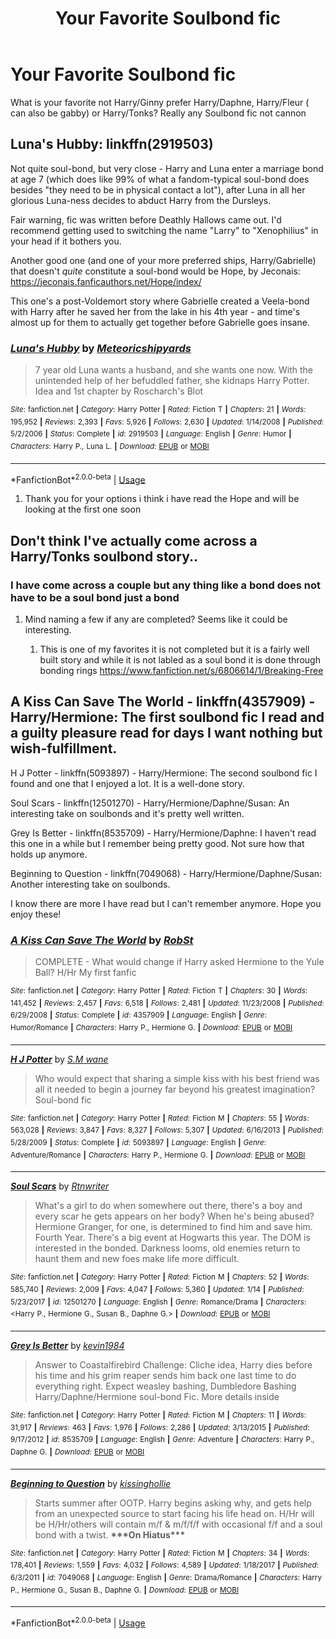 #+TITLE: Your Favorite Soulbond fic

* Your Favorite Soulbond fic
:PROPERTIES:
:Author: blueleader2010
:Score: 7
:DateUnix: 1588945617.0
:DateShort: 2020-May-08
:FlairText: Request
:END:
What is your favorite not Harry/Ginny prefer Harry/Daphne, Harry/Fleur ( can also be gabby) or Harry/Tonks? Really any Soulbond fic not cannon


** Luna's Hubby: linkffn(2919503)

Not quite soul-bond, but very close - Harry and Luna enter a marriage bond at age 7 (which does like 99% of what a fandom-typical soul-bond does besides "they need to be in physical contact a lot"), after Luna in all her glorious Luna-ness decides to abduct Harry from the Dursleys.

Fair warning, fic was written before Deathly Hallows came out. I'd recommend getting used to switching the name "Larry" to "Xenophilius" in your head if it bothers you.

Another good one (and one of your more preferred ships, Harry/Gabrielle) that doesn't /quite/ constitute a soul-bond would be Hope, by Jeconais: [[https://jeconais.fanficauthors.net/Hope/index/]]

This one's a post-Voldemort story where Gabrielle created a Veela-bond with Harry after he saved her from the lake in his 4th year - and time's almost up for them to actually get together before Gabrielle goes insane.
:PROPERTIES:
:Author: PsiGuy60
:Score: 2
:DateUnix: 1588947743.0
:DateShort: 2020-May-08
:END:

*** [[https://www.fanfiction.net/s/2919503/1/][*/Luna's Hubby/*]] by [[https://www.fanfiction.net/u/897648/Meteoricshipyards][/Meteoricshipyards/]]

#+begin_quote
  7 year old Luna wants a husband, and she wants one now. With the unintended help of her befuddled father, she kidnaps Harry Potter. Idea and 1st chapter by Roscharch's Blot
#+end_quote

^{/Site/:} ^{fanfiction.net} ^{*|*} ^{/Category/:} ^{Harry} ^{Potter} ^{*|*} ^{/Rated/:} ^{Fiction} ^{T} ^{*|*} ^{/Chapters/:} ^{21} ^{*|*} ^{/Words/:} ^{195,952} ^{*|*} ^{/Reviews/:} ^{2,393} ^{*|*} ^{/Favs/:} ^{5,926} ^{*|*} ^{/Follows/:} ^{2,630} ^{*|*} ^{/Updated/:} ^{1/14/2008} ^{*|*} ^{/Published/:} ^{5/2/2006} ^{*|*} ^{/Status/:} ^{Complete} ^{*|*} ^{/id/:} ^{2919503} ^{*|*} ^{/Language/:} ^{English} ^{*|*} ^{/Genre/:} ^{Humor} ^{*|*} ^{/Characters/:} ^{Harry} ^{P.,} ^{Luna} ^{L.} ^{*|*} ^{/Download/:} ^{[[http://www.ff2ebook.com/old/ffn-bot/index.php?id=2919503&source=ff&filetype=epub][EPUB]]} ^{or} ^{[[http://www.ff2ebook.com/old/ffn-bot/index.php?id=2919503&source=ff&filetype=mobi][MOBI]]}

--------------

*FanfictionBot*^{2.0.0-beta} | [[https://github.com/tusing/reddit-ffn-bot/wiki/Usage][Usage]]
:PROPERTIES:
:Author: FanfictionBot
:Score: 1
:DateUnix: 1588947751.0
:DateShort: 2020-May-08
:END:

**** Thank you for your options i think i have read the Hope and will be looking at the first one soon
:PROPERTIES:
:Author: blueleader2010
:Score: 1
:DateUnix: 1588954599.0
:DateShort: 2020-May-08
:END:


** Don't think I've actually come across a Harry/Tonks soulbond story..
:PROPERTIES:
:Author: DarthGhengis
:Score: 1
:DateUnix: 1588955168.0
:DateShort: 2020-May-08
:END:

*** I have come across a couple but any thing like a bond does not have to be a soul bond just a bond
:PROPERTIES:
:Author: blueleader2010
:Score: 1
:DateUnix: 1588958006.0
:DateShort: 2020-May-08
:END:

**** Mind naming a few if any are completed? Seems like it could be interesting.
:PROPERTIES:
:Author: DarthGhengis
:Score: 1
:DateUnix: 1588958074.0
:DateShort: 2020-May-08
:END:

***** This is one of my favorites it is not completed but it is a fairly well built story and while it is not labled as a soul bond it is done through bonding rings [[https://www.fanfiction.net/s/6806614/1/Breaking-Free]]
:PROPERTIES:
:Author: blueleader2010
:Score: 1
:DateUnix: 1588959320.0
:DateShort: 2020-May-08
:END:


** A Kiss Can Save The World - linkffn(4357909) - Harry/Hermione: The first soulbond fic I read and a guilty pleasure read for days I want nothing but wish-fulfillment.

H J Potter - linkffn(5093897) - Harry/Hermione: The second soulbond fic I found and one that I enjoyed a lot. It is a well-done story.

Soul Scars - linkffn(12501270) - Harry/Hermione/Daphne/Susan: An interesting take on soulbonds and it's pretty well written.

Grey Is Better - linkffn(8535709) - Harry/Hermione/Daphne: I haven't read this one in a while but I remember being pretty good. Not sure how that holds up anymore.

Beginning to Question - linkffn(7049068) - Harry/Hermione/Daphne/Susan: Another interesting take on soulbonds.

I know there are more I have read but I can't remember anymore. Hope you enjoy these!
:PROPERTIES:
:Author: PhantomKeeperQazs
:Score: 1
:DateUnix: 1588959413.0
:DateShort: 2020-May-08
:END:

*** [[https://www.fanfiction.net/s/4357909/1/][*/A Kiss Can Save The World/*]] by [[https://www.fanfiction.net/u/1451358/RobSt][/RobSt/]]

#+begin_quote
  COMPLETE - What would change if Harry asked Hermione to the Yule Ball? H/Hr My first fanfic
#+end_quote

^{/Site/:} ^{fanfiction.net} ^{*|*} ^{/Category/:} ^{Harry} ^{Potter} ^{*|*} ^{/Rated/:} ^{Fiction} ^{T} ^{*|*} ^{/Chapters/:} ^{30} ^{*|*} ^{/Words/:} ^{141,452} ^{*|*} ^{/Reviews/:} ^{2,457} ^{*|*} ^{/Favs/:} ^{6,518} ^{*|*} ^{/Follows/:} ^{2,481} ^{*|*} ^{/Updated/:} ^{11/23/2008} ^{*|*} ^{/Published/:} ^{6/29/2008} ^{*|*} ^{/Status/:} ^{Complete} ^{*|*} ^{/id/:} ^{4357909} ^{*|*} ^{/Language/:} ^{English} ^{*|*} ^{/Genre/:} ^{Humor/Romance} ^{*|*} ^{/Characters/:} ^{Harry} ^{P.,} ^{Hermione} ^{G.} ^{*|*} ^{/Download/:} ^{[[http://www.ff2ebook.com/old/ffn-bot/index.php?id=4357909&source=ff&filetype=epub][EPUB]]} ^{or} ^{[[http://www.ff2ebook.com/old/ffn-bot/index.php?id=4357909&source=ff&filetype=mobi][MOBI]]}

--------------

[[https://www.fanfiction.net/s/5093897/1/][*/H J Potter/*]] by [[https://www.fanfiction.net/u/1521716/S-M-wane][/S.M wane/]]

#+begin_quote
  Who would expect that sharing a simple kiss with his best friend was all it needed to begin a journey far beyond his greatest imagination? Soul-bond fic
#+end_quote

^{/Site/:} ^{fanfiction.net} ^{*|*} ^{/Category/:} ^{Harry} ^{Potter} ^{*|*} ^{/Rated/:} ^{Fiction} ^{M} ^{*|*} ^{/Chapters/:} ^{55} ^{*|*} ^{/Words/:} ^{563,028} ^{*|*} ^{/Reviews/:} ^{3,847} ^{*|*} ^{/Favs/:} ^{8,327} ^{*|*} ^{/Follows/:} ^{5,307} ^{*|*} ^{/Updated/:} ^{6/16/2013} ^{*|*} ^{/Published/:} ^{5/28/2009} ^{*|*} ^{/Status/:} ^{Complete} ^{*|*} ^{/id/:} ^{5093897} ^{*|*} ^{/Language/:} ^{English} ^{*|*} ^{/Genre/:} ^{Adventure/Romance} ^{*|*} ^{/Characters/:} ^{Harry} ^{P.,} ^{Hermione} ^{G.} ^{*|*} ^{/Download/:} ^{[[http://www.ff2ebook.com/old/ffn-bot/index.php?id=5093897&source=ff&filetype=epub][EPUB]]} ^{or} ^{[[http://www.ff2ebook.com/old/ffn-bot/index.php?id=5093897&source=ff&filetype=mobi][MOBI]]}

--------------

[[https://www.fanfiction.net/s/12501270/1/][*/Soul Scars/*]] by [[https://www.fanfiction.net/u/9236464/Rtnwriter][/Rtnwriter/]]

#+begin_quote
  What's a girl to do when somewhere out there, there's a boy and every scar he gets appears on her body? When he's being abused? Hermione Granger, for one, is determined to find him and save him. Fourth Year. There's a big event at Hogwarts this year. The DOM is interested in the bonded. Darkness looms, old enemies return to haunt them and new foes make life more difficult.
#+end_quote

^{/Site/:} ^{fanfiction.net} ^{*|*} ^{/Category/:} ^{Harry} ^{Potter} ^{*|*} ^{/Rated/:} ^{Fiction} ^{M} ^{*|*} ^{/Chapters/:} ^{52} ^{*|*} ^{/Words/:} ^{585,740} ^{*|*} ^{/Reviews/:} ^{2,009} ^{*|*} ^{/Favs/:} ^{4,047} ^{*|*} ^{/Follows/:} ^{5,360} ^{*|*} ^{/Updated/:} ^{1/14} ^{*|*} ^{/Published/:} ^{5/23/2017} ^{*|*} ^{/id/:} ^{12501270} ^{*|*} ^{/Language/:} ^{English} ^{*|*} ^{/Genre/:} ^{Romance/Drama} ^{*|*} ^{/Characters/:} ^{<Harry} ^{P.,} ^{Hermione} ^{G.,} ^{Susan} ^{B.,} ^{Daphne} ^{G.>} ^{*|*} ^{/Download/:} ^{[[http://www.ff2ebook.com/old/ffn-bot/index.php?id=12501270&source=ff&filetype=epub][EPUB]]} ^{or} ^{[[http://www.ff2ebook.com/old/ffn-bot/index.php?id=12501270&source=ff&filetype=mobi][MOBI]]}

--------------

[[https://www.fanfiction.net/s/8535709/1/][*/Grey Is Better/*]] by [[https://www.fanfiction.net/u/3005930/kevin1984][/kevin1984/]]

#+begin_quote
  Answer to Coastalfirebird Challenge: Cliche idea, Harry dies before his time and his grim reaper sends him back one last time to do everything right. Expect weasley bashing, Dumbledore Bashing Harry/Daphne/Hermione soul-bond Fic. More details inside
#+end_quote

^{/Site/:} ^{fanfiction.net} ^{*|*} ^{/Category/:} ^{Harry} ^{Potter} ^{*|*} ^{/Rated/:} ^{Fiction} ^{M} ^{*|*} ^{/Chapters/:} ^{11} ^{*|*} ^{/Words/:} ^{31,917} ^{*|*} ^{/Reviews/:} ^{463} ^{*|*} ^{/Favs/:} ^{1,976} ^{*|*} ^{/Follows/:} ^{2,286} ^{*|*} ^{/Updated/:} ^{3/13/2015} ^{*|*} ^{/Published/:} ^{9/17/2012} ^{*|*} ^{/id/:} ^{8535709} ^{*|*} ^{/Language/:} ^{English} ^{*|*} ^{/Genre/:} ^{Adventure} ^{*|*} ^{/Characters/:} ^{Harry} ^{P.,} ^{Daphne} ^{G.} ^{*|*} ^{/Download/:} ^{[[http://www.ff2ebook.com/old/ffn-bot/index.php?id=8535709&source=ff&filetype=epub][EPUB]]} ^{or} ^{[[http://www.ff2ebook.com/old/ffn-bot/index.php?id=8535709&source=ff&filetype=mobi][MOBI]]}

--------------

[[https://www.fanfiction.net/s/7049068/1/][*/Beginning to Question/*]] by [[https://www.fanfiction.net/u/2518833/kissinghollie][/kissinghollie/]]

#+begin_quote
  Starts summer after OOTP. Harry begins asking why, and gets help from an unexpected source to start facing his life head on. H/Hr will be H/Hr/others will contain m/f & m/f/f/f with occasional f/f and a soul bond with a twist. ****On Hiatus****
#+end_quote

^{/Site/:} ^{fanfiction.net} ^{*|*} ^{/Category/:} ^{Harry} ^{Potter} ^{*|*} ^{/Rated/:} ^{Fiction} ^{M} ^{*|*} ^{/Chapters/:} ^{34} ^{*|*} ^{/Words/:} ^{178,401} ^{*|*} ^{/Reviews/:} ^{1,559} ^{*|*} ^{/Favs/:} ^{4,032} ^{*|*} ^{/Follows/:} ^{4,589} ^{*|*} ^{/Updated/:} ^{1/18/2017} ^{*|*} ^{/Published/:} ^{6/3/2011} ^{*|*} ^{/id/:} ^{7049068} ^{*|*} ^{/Language/:} ^{English} ^{*|*} ^{/Genre/:} ^{Drama/Romance} ^{*|*} ^{/Characters/:} ^{Harry} ^{P.,} ^{Hermione} ^{G.,} ^{Susan} ^{B.,} ^{Daphne} ^{G.} ^{*|*} ^{/Download/:} ^{[[http://www.ff2ebook.com/old/ffn-bot/index.php?id=7049068&source=ff&filetype=epub][EPUB]]} ^{or} ^{[[http://www.ff2ebook.com/old/ffn-bot/index.php?id=7049068&source=ff&filetype=mobi][MOBI]]}

--------------

*FanfictionBot*^{2.0.0-beta} | [[https://github.com/tusing/reddit-ffn-bot/wiki/Usage][Usage]]
:PROPERTIES:
:Author: FanfictionBot
:Score: 1
:DateUnix: 1588959431.0
:DateShort: 2020-May-08
:END:
